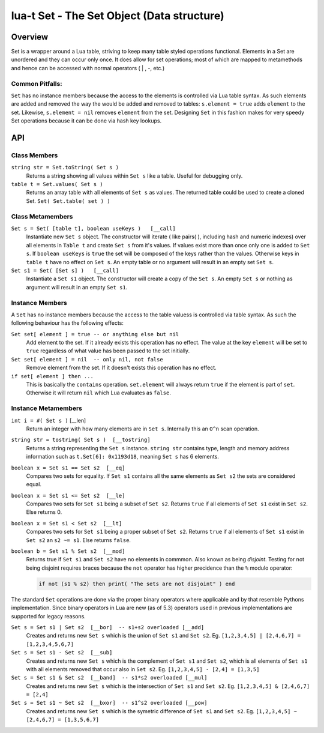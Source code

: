 lua-t Set - The Set Object (Data structure)
+++++++++++++++++++++++++++++++++++++++++++++


Overview
========

Set is a wrapper around a Lua table, striving to keep many table styled
operations functional.  Elements in a Set are unordered and they can occur
only once.  It does allow for set operations; most of which are mapped to
metamethods and hence can be accessed with normal operators ( | , -, etc.)


Common Pitfalls:
----------------
``Set`` has no instance members because the access to the elements is
controlled via Lua table syntax.  As such elements are added and removed the
way the would be added and removed to tables: ``s.element = true`` adds
``element`` to the set.  Likewise, ``s.element = nil`` removes ``element``
from the set.  Designing ``Set`` in this fashion makes for very speedy Set
operations because it can be done via hash key lookups.


API
===

Class Members
-------------

``string str = Set.toString( Set s )``
  Returns a string showing all values within ``Set s`` like a table.  Useful
  for debugging only.

``table t = Set.values( Set s )``
  Returns an array table with all elements of ``Set s`` as values.  The
  returned table could be used to create a cloned Set. ``Set(
  Set.table( set ) )``


Class Metamembers
-----------------

``Set s = Set( [table t], boolean useKeys )   [__call]``
  Instantiate new ``Set s`` object.  The constructor will iterate ( like
  pairs( ), including hash and numeric indexes) over all elements in
  ``Table t`` and create ``Set s`` from it's values.  If values exist more
  than
  once only one is added to ``Set s``. If ``boolean useKeys`` is ``true``
  the set will be composed of the keys rather than the values.  Otherwise
  keys in ``table t`` have no effect on ``Set s``.  An empty table or no
  argument will result in an empty set ``Set s``.

``Set s1 = Set( [Set s] )   [__call]``
  Instantiate a ``Set s1`` object.  The constructor will create a copy of
  the ``Set s``.  An empty ``Set s`` or nothing as argument will result in
  an empty ``Set s1``.


Instance Members
----------------

A ``Set`` has no instance members because the access to the table valuess is
controlled via table syntax.  As such the following behaviour has the
following effects:

``Set set[ element ] = true -- or anything else but nil``
  Add element to the set.  If it already exists this operation has no
  effect.  The value at the key ``element`` will be set to ``true``
  regardless of what value has been passed to the set initially.

``Set set[ element ] = nil  -- only nil, not false``
  Remove element from the set.  If it doesn't exists this operation has
  no effect.

``if set[ element ] then ...``
  This is basically the ``contains`` operation.  ``set.element`` will always
  return ``true`` if the element is part of ``set``.  Otherwise it will
  return ``nil`` which Lua evaluates as ``false``.


Instance Metamembers
--------------------

``int i = #( Set s )``  [__len]
  Return an integer with how many elements are in ``Set s``.  Internally
  this an ``O^n`` scan operation.

``string str = tostring( Set s )  [__tostring]``
  Returns a string representing the ``Set s`` instance.  ``string str``
  contains type, length and memory address information such as
  ``t.Set[6]: 0x1193d18``, meaning ``Set s`` has 6 elements.

``boolean x = Set s1 == Set s2  [__eq]``
  Compares two sets for equality.  If ``Set s1`` contains all the same
  elements as ``Set s2`` the sets are considered equal.

``boolean x = Set s1 <= Set s2  [__le]``
  Compares two sets for ``Set s1`` being a subset of ``Set s2``.  Returns
  ``true`` if all elements of ``Set s1`` exist in ``Set s2``.  Else returns
  0.

``boolean x = Set s1 < Set s2  [__lt]``
  Compares two sets for ``Set s1`` being a proper subset of ``Set s2``.
  Returns ``true`` if all elements of ``Set s1`` exist in ``Set s2`` an ``s2
  ~= s1``.  Else returns ``false``.

``boolean b = Set s1 % Set s2  [__mod]``
  Returns true if ``Set s1`` and ``Set s2`` have no elements in commmon.
  Also known as being *disjoint*.  Testing for not being disjoint requires
  braces because the ``not`` operator has higher precidence than the ``%``
  modulo operator:

  .. code:: lua

    if not (s1 % s2) then print( "The sets are not disjoint" ) end

The standard ``Set`` operations are done via the proper binary operators
where applicable and by that resemble Pythons implementation.  Since binary
operators in Lua are new (as of 5.3) operators used in previous
implementations are supported for legacy reasons.

``Set s = Set s1 | Set s2  [__bor]  -- s1+s2 overloaded [__add]``
  Creates and returns new ``Set s`` which is the union of ``Set s1`` and
  ``Set s2``. Eg. ``[1,2,3,4,5] | [2,4,6,7] = [1,2,3,4,5,6,7]``

``Set s = Set s1 - Set s2  [__sub]``
  Creates and returns new ``Set s`` which is the complement of ``Set s1``
  and ``Set s2``, which is all elements of ``Set s1`` with all elements
  removed that occur also in ``Set s2``.  Eg. ``[1,2,3,4,5] - [2,4] =
  [1,3,5]``

``Set s = Set s1 & Set s2  [__band]  -- s1*s2 overloaded [__mul]``
  Creates and returns new ``Set s`` which is the intersection of ``Set s1``
  and ``Set s2``.  Eg. ``[1,2,3,4,5] & [2,4,6,7] = [2,4]``

``Set s = Set s1 ~ Set s2  [__bxor]  -- s1^s2 overloaded [__pow]``
  Creates and returns new ``Set s`` which is the symetric difference of
  ``Set s1`` and ``Set s2``.  Eg. ``[1,2,3,4,5] ~ [2,4,6,7] = [1,3,5,6,7]``

